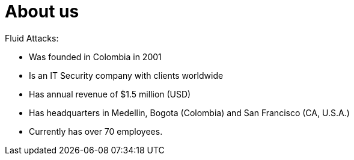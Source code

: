 :slug: about-us/
:category: about-us
:description: The purpose of the following page is to present our applicants basic information about our organization. Next, we will introduce ourselves as a company in order to enable you to make an informed decision about where you will potentially continue your career.
:keywords: Fluid Attacks, About us, Company, Presentation, Information, Careers.

= About us

+Fluid Attacks+:

* Was founded in Colombia in 2001
* Is an IT Security company with clients worldwide
* Has annual revenue of $1.5 million (USD)
* Has headquarters in Medellin, Bogota (Colombia) and San Francisco (CA, U.S.A.)
* Currently has over 70 employees.
